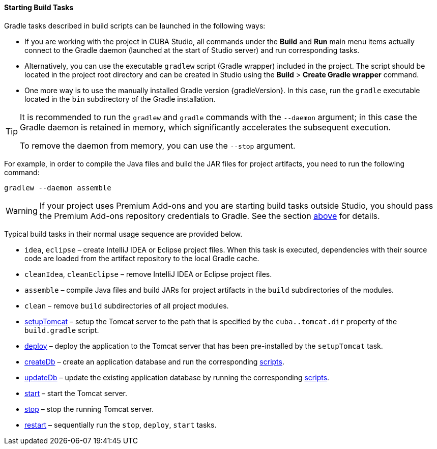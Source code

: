 :sourcesdir: ../../../../source

[[build_task_start]]
==== Starting Build Tasks

Gradle tasks described in build scripts can be launched in the following ways:

* If you are working with the project in CUBA Studio, all commands under the *Build* and *Run* main menu items actually connect to the Gradle daemon (launched at the start of Studio server) and run corresponding tasks.

* Alternatively, you can use the executable `gradlew` script (Gradle wrapper) included in the project. The script should be located in the project root directory and can be created in Studio using the *Build* > *Create Gradle wrapper* command.

* One more way is to use the manually installed Gradle version {gradleVersion}. In this case, run the `gradle` executable located in the `bin` subdirectory of the Gradle installation.

[TIP]
====
It is recommended to run the `gradlew` and `gradle` commands with the `--daemon` argument; in this case the Gradle daemon is retained in memory, which significantly accelerates the subsequent execution.

To remove the daemon from memory, you can use the `--stop` argument.
====

For example, in order to compile the Java files and build the JAR files for project artifacts, you need to run the following command:

[source]
----
gradlew --daemon assemble
----

[WARNING]
====
If your project uses Premium Add-ons and you are starting build tasks outside Studio, you should pass the Premium Add-ons repository credentials to Gradle. See the section <<access_to_premium_repo, above>> for details.
====

Typical build tasks in their normal usage sequence are provided below.

* `idea`, `eclipse` – create IntelliJ IDEA or Eclipse project files. When this task is executed, dependencies with their source code are loaded from the artifact repository to the local Gradle cache.

* `cleanIdea`, `cleanEclipse` – remove IntelliJ IDEA or Eclipse project files.

* `assemble` – compile Java files and build JARs for project artifacts in the `build` subdirectories of the modules.

* `clean` – remove `build` subdirectories of all project modules.

* <<build.gradle_setupTomcat,setupTomcat>> – setup the Tomcat server to the path that is specified by the `cuba..tomcat.dir` property of the `build.gradle` script.

* <<build.gradle_deploy,deploy>> – deploy the application to the Tomcat server that has been pre-installed by the `setupTomcat` task.

* <<build.gradle_createDb,createDb>> – create an application database and run the corresponding <<db_scripts,scripts>>.

* <<build.gradle_updateDb,updateDb>> – update the existing application database by running the corresponding <<db_scripts,scripts>>.

* <<build.gradle_start,start>> – start the Tomcat server.

* <<build.gradle_stop,stop>> – stop the running Tomcat server.

* <<build.gradle_restart,restart>> – sequentially run the `stop`, `deploy`, `start` tasks.

